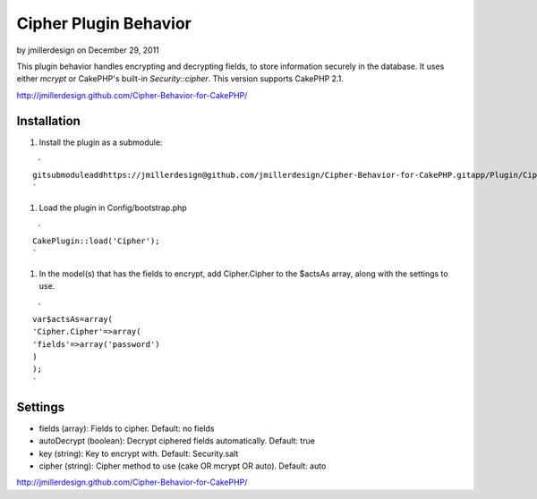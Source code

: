 Cipher Plugin Behavior
======================

by jmillerdesign on December 29, 2011

This plugin behavior handles encrypting and decrypting fields, to
store information securely in the database. It uses either *mcrypt* or
CakePHP's built-in *Security::cipher*. This version supports CakePHP
2.1.

`http://jmillerdesign.github.com/Cipher-Behavior-for-CakePHP/`_



Installation
~~~~~~~~~~~~

#. Install the plugin as a submodule:

::

     `
    gitsubmoduleaddhttps://jmillerdesign@github.com/jmillerdesign/Cipher-Behavior-for-CakePHP.gitapp/Plugin/Cipher
    `

#. Load the plugin in Config/bootstrap.php

::

     `
    CakePlugin::load('Cipher');
    `

#. In the model(s) that has the fields to encrypt, add Cipher.Cipher
   to the $actsAs array, along with the settings to use.

::

     `
    var$actsAs=array(
    'Cipher.Cipher'=>array(
    'fields'=>array('password')
    )
    );
    `



Settings
~~~~~~~~

+ fields (array): Fields to cipher. Default: no fields
+ autoDecrypt (boolean): Decrypt ciphered fields automatically.
  Default: true
+ key (string): Key to encrypt with. Default: Security.salt
+ cipher (string): Cipher method to use (cake OR mcrypt OR auto).
  Default: auto

`http://jmillerdesign.github.com/Cipher-Behavior-for-CakePHP/`_


.. _http://jmillerdesign.github.com/Cipher-Behavior-for-CakePHP/: http://jmillerdesign.github.com/Cipher-Behavior-for-CakePHP/
.. meta::
    :title: Cipher Plugin Behavior
    :description: CakePHP Article related to security,plugin,behavior,cryptography,decryption,encryption,crypt,cipher,decrypt,encrypt,Plugins
    :keywords: security,plugin,behavior,cryptography,decryption,encryption,crypt,cipher,decrypt,encrypt,Plugins
    :copyright: Copyright 2011 jmillerdesign
    :category: plugins

